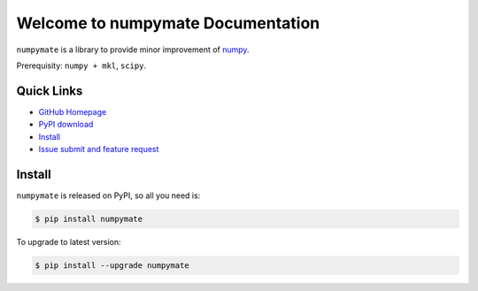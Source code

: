 Welcome to numpymate Documentation
===============================================================================
``numpymate`` is a library to provide minor improvement of `numpy <http://www.numpy.org/>`_.

Prerequisity: ``numpy + mkl``, ``scipy``.


**Quick Links**
-------------------------------------------------------------------------------
- `GitHub Homepage <https://github.com/MacHu-GWU/numpymate-project>`_
- `PyPI download <https://pypi.python.org/pypi/numpymate>`_
- `Install <install_>`_
- `Issue submit and feature request <https://github.com/MacHu-GWU/numpymate-project/issues>`_


.. _install:

Install
-------------------------------------------------------------------------------

``numpymate`` is released on PyPI, so all you need is:

.. code-block:: console

	$ pip install numpymate

To upgrade to latest version:

.. code-block:: console

	$ pip install --upgrade numpymate